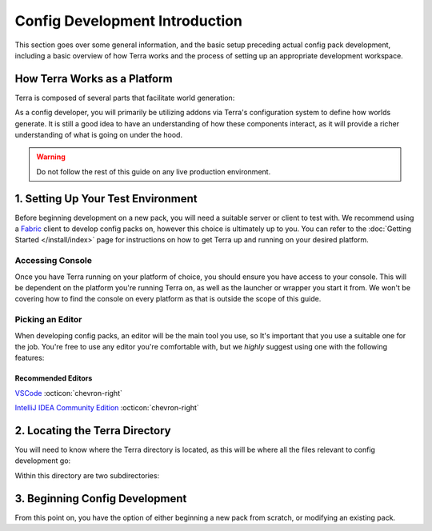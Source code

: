 ===============================
Config Development Introduction
===============================

This section goes over some general information, and the basic setup
preceding actual config pack development, including a basic overview
of how Terra works and the process of setting up an appropriate
development workspace.

How Terra Works as a Platform
=============================

Terra is composed of several parts that facilitate world generation:

.. card::

    **A Voxel World Generation API**
        The base framework for world generation.

    **An Addon Loader**
        Allows for loading addons, which integrate the API to provide functionality.
        The majority of Terra's functionality comes from addons, as without them Terra
        wouldn't do much. This is similar to how mod loaders like Fabric and Forge won't
        do much without any mods installed.

    **Core Addons**
        A suite of addons that provides standard functionality to Terra.

    **Configuration Packs**
        A collection of configuration files that utilize the functionality provided
        by addons to define how worlds generate.

    **Platform Implementations**
        The layer between the platform (such as Bukkit or Fabric) and the API.
        Platform implementations typically package the API, addon loader, core
        addons, and a default configuration pack together to work as one cohesive
        unit.


As a config developer, you will primarily be utilizing addons via Terra's
configuration system to define how worlds generate. It is still a good idea to
have an understanding of how these components interact, as it will provide a richer
understanding of what is going on under the hood.

.. warning::

    Do not follow the rest of this guide on any live production environment.

1. Setting Up Your Test Environment
===================================

Before beginning development on a new pack, you will need a suitable server or
client to test with. We recommend using a `Fabric <https://fabricmc.net>`__
client to develop config packs on, however this choice is ultimately up to you.
You can refer to the :doc:`Getting Started </install/index>` page for instructions
on how to get Terra up and running on your desired platform.

Accessing Console
-----------------

Once you have Terra running on your platform of choice, you should ensure you have
access to your console. This will be dependent on the platform you're running Terra
on, as well as the launcher or wrapper you start it from. We won't be covering how
to find the console on every platform as that is outside the scope of this guide.

.. dropdown:: Mojang Minecraft Launcher
    :animate: fade-in

    1. Start the launcher and navigate to the settings page by clicking on this
    button in the bottom left:

    .. image:: /img/config/development/mojang-launcher/settings.png

    2. Enable displaying the output log on game startup here:

    .. image:: /img/config/development/mojang-launcher/open-output-log.png

    A window with the console log will now open when you start Minecraft.

.. dropdown:: MultiMC Launcher
    :animate: fade-in

    1. Open up the MultiMC settings window.

    2. Enable console log display on launch:

    .. image:: /img/config/development/multimc-launcher/settings-enable-console.png

    A window with the console log will now open when you start Minecraft.

Picking an Editor
-----------------

When developing config packs, an editor will be the main tool you use, so It's
important that you use a suitable one for the job. You're free to use any editor
you're comfortable with, but we *highly* suggest using one with the following
features:

.. dropdown:: Syntax Highlighting
    :animate: fade-in

    Having syntax highlighting in an editor will make understanding and writing
    configs much easier, as you will be able to tell at a glance how things are
    structured. To emphasize this point, here is a comparison:

    .. grid:: 3
        :margin: auto

        .. grid-item-card:: 
            :text-align: center

            **Without Highlighting**
            ^^^
            .. image:: /img/config/development/editor/notepad-yaml.png
                
        .. grid-item-card:: 
            :text-align: center

            **With Highlighting**
            ^^^
            .. image:: /img/config/development/editor/vscode-yaml-highlighting.png

.. dropdown:: Built In File Explorer
    :animate: fade-in

    Using a text editor which lets you open entire folders as projects rather than
    just individual files will make pack development more streamlined and convenient.
    The ability to quickly swap between configs, view your pack hierarchy at a glance,
    and manage subdirectories within your text editor is a must if you want to get
    things done conveniently. This will save you plenty of time not having to manage
    an external file editor on top of your editor tabs and or instances.

    .. image:: /img/config/development/editor/file-explorer.png
        :scale: 75 %

Recommended Editors
...................

`VSCode <https://code.visualstudio.com>`__ :octicon:`chevron-right`

`IntelliJ IDEA Community Edition <https://www.jetbrains.com/idea/download/>`__ :octicon:`chevron-right`

2. Locating the Terra Directory
===============================

You will need to know where the Terra directory is located, as this will be where all the files
relevant to config development go:

.. tab-set::

    .. tab-item:: Fabric

        ``/config/Terra/``

    .. tab-item:: Bukkit

        ``/plugins/Terra/``

Within this directory are two subdirectories:

.. grid:: 2

    .. grid-item-card:: ``Terra/packs``

        Contains all your installed config packs. By default, Terra will come pre-installed
        with a config pack under the file name ``default.zip`` inside this directory.

    .. grid-item-card:: ``Terra/addons``

        Contains all your installed addons. Similarly to the default pack, Terra will also
        come pre-installed with a set of *Core Addons* as explained at the beginning of
        this page.

3. Beginning Config Development
===============================

From this point on, you have the option of either beginning a new pack from scratch, or
modifying an existing pack.

.. grid:: 2

    .. grid-item-card:: Creating a Pack From Scratch :octicon:`chevron-right`
        :class-title: sd-text-primary
        :link-type: doc
        :link: pack-from-scratch/index

        Starting from nothing is a great way to understand what every part of the process
        entails. You will learn how each part of config development connects together to
        construct a fully fledged world generator. If you want to make something totally
        unique and personalized for a server or personal project, or just want to learn
        how world generation works, we recommend following this guide.

    .. grid-item-card:: Modifying an Existing Pack :octicon:`chevron-right`
        :class-title: sd-text-primary
        :link-type: doc
        :link: modifying-existing-pack 

        Making changes to an existing pack is a more hands off approach where most of the
        heavy lifting has been done for you, great for if you just want to tweak a couple
        small details here and there. This guide won't explain as much as the 'from scratch'
        guide, so if you're having difficulties understanding how to make modifications, we
        recommend following that in addition to this guide.
